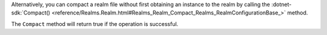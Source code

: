 Alternatively, you can compact a realm file without first obtaining an instance 
to the realm by calling the 
:dotnet-sdk:`Compact() <reference/Realms.Realm.html#Realms_Realm_Compact_Realms_RealmConfigurationBase_>`
method.


The ``Compact`` method will return true if the operation is successful.